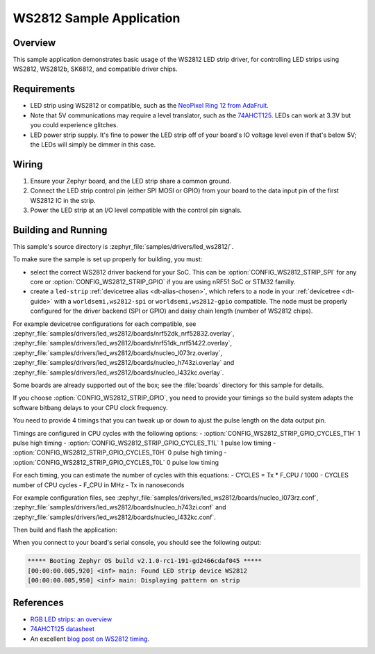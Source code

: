 .. _led_ws2812_sample:

WS2812 Sample Application
#########################

Overview
********

This sample application demonstrates basic usage of the WS2812 LED
strip driver, for controlling LED strips using WS2812, WS2812b,
SK6812, and compatible driver chips.

Requirements
************

.. _NeoPixel Ring 12 from AdaFruit: https://www.adafruit.com/product/1643
.. _74AHCT125: https://cdn-shop.adafruit.com/datasheets/74AHC125.pdf

- LED strip using WS2812 or compatible, such as the `NeoPixel Ring 12
  from AdaFruit`_.

- Note that 5V communications may require a level translator, such as the
  `74AHCT125`_. LEDs can work at 3.3V but you could experience glitches.

- LED power strip supply. It's fine to power the LED strip off of your board's
  IO voltage level even if that's below 5V; the LEDs will simply be dimmer in
  this case.

Wiring
******

#. Ensure your Zephyr board, and the LED strip share a common ground.
#. Connect the LED strip control pin (either SPI MOSI or GPIO) from your board
   to the data input pin of the first WS2812 IC in the strip.
#. Power the LED strip at an I/O level compatible with the control pin signals.

Building and Running
********************

.. _blog post on WS2812 timing: https://wp.josh.com/2014/05/13/ws2812-neopixels-are-not-so-finicky-once-you-get-to-know-them/

This sample's source directory is :zephyr_file:`samples/drivers/led_ws2812/`.

To make sure the sample is set up properly for building, you must:

- select the correct WS2812 driver backend for your SoC. This can be
  :option:`CONFIG_WS2812_STRIP_SPI` for any core or
  :option:`CONFIG_WS2812_STRIP_GPIO` if you are using nRF51 SoC or STM32 familly.

- create a ``led-strip`` :ref:`devicetree alias <dt-alias-chosen>`, which
  refers to a node in your :ref:`devicetree <dt-guide>` with a
  ``worldsemi,ws2812-spi`` or ``worldsemi,ws2812-gpio`` compatible. The node
  must be properly configured for the driver backend (SPI or GPIO) and daisy
  chain length (number of WS2812 chips).

For example devicetree configurations for each compatible, see
:zephyr_file:`samples/drivers/led_ws2812/boards/nrf52dk_nrf52832.overlay`,
:zephyr_file:`samples/drivers/led_ws2812/boards/nrf51dk_nrf51422.overlay`,
:zephyr_file:`samples/drivers/led_ws2812/boards/nucleo_l073rz.overlay`,
:zephyr_file:`samples/drivers/led_ws2812/boards/nucleo_h743zi.overlay` and
:zephyr_file:`samples/drivers/led_ws2812/boards/nucleo_l432kc.overlay`.

Some boards are already supported out of the box; see the :file:`boards`
directory for this sample for details.

If you choose :option:`CONFIG_WS2812_STRIP_GPIO`, you need to provide your timings
so the build system adapts the software bitbang delays to your CPU clock frequency.

You need to provide 4 timings that you can tweak up or down to ajust the pulse length
on the data output pin.

Timings are configured in CPU cycles with the following options: 
- :option:`CONFIG_WS2812_STRIP_GPIO_CYCLES_T1H` 1 pulse high timing
- :option:`CONFIG_WS2812_STRIP_GPIO_CYCLES_T1L` 1 pulse low timing
- :option:`CONFIG_WS2812_STRIP_GPIO_CYCLES_T0H` 0 pulse high timing
- :option:`CONFIG_WS2812_STRIP_GPIO_CYCLES_T0L` 0 pulse low timing

For each timing, you can estimate the number of cycles with this equations:
- CYCLES = Tx * F_CPU / 1000
- CYCLES number of CPU cycles
- F_CPU in MHz
- Tx in nanoseconds

For example configuration files, see
:zephyr_file:`samples/drivers/led_ws2812/boards/nucleo_l073rz.conf`,
:zephyr_file:`samples/drivers/led_ws2812/boards/nucleo_h743zi.conf` and
:zephyr_file:`samples/drivers/led_ws2812/boards/nucleo_l432kc.conf`.

Then build and flash the application:

.. zephyr-app-commands::
   :zephyr-app: samples/drivers/led_ws2812
   :board: <board>
   :goals: flash
   :compact:

When you connect to your board's serial console, you should see the
following output:

.. code-block:: none

   ***** Booting Zephyr OS build v2.1.0-rc1-191-gd2466cdaf045 *****
   [00:00:00.005,920] <inf> main: Found LED strip device WS2812
   [00:00:00.005,950] <inf> main: Displaying pattern on strip

References
**********

- `RGB LED strips: an overview <http://nut-bolt.nl/2012/rgb-led-strips/>`_
- `74AHCT125 datasheet
  <https://cdn-shop.adafruit.com/datasheets/74AHC125.pdf>`_
- An excellent `blog post on WS2812 timing`_.
